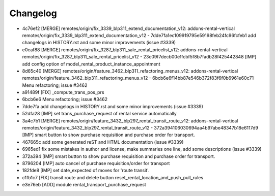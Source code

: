 
Changelog
---------

- 4c76ef2 [MERGE] remotes/origin/fix_3339_blp311_extend_documentation_v12: addons-rental-vertical remotes/origin/fix_3339_blp311_extend_documentation_v12 - 7dde7fa1ec109919795e59198feb24fc96fcfeb1 add changelogs in HISTORY.rst and some minor improvements (issue #3339)
- e0caf88 [MERGE] remotes/origin/fix_3287_blp311_sale_rental_pricelist_v12: addons-rental-vertical remotes/origin/fix_3287_blp311_sale_rental_pricelist_v12 - 23c09f7decb00e1fcbf5f8b7fadb28f425442848 [IMP] add config option of model_rental_product_instance_appointment
- 8d65c40 [MERGE] remotes/origin/feature_3462_blp311_refactoring_menus_v12: addons-rental-vertical remotes/origin/feature_3462_blp311_refactoring_menus_v12 - 6bcb6e6f14bb87e546b372f83f6f0b6961e60c71 Menu refactoring; issue #3462
- a91489f [FIX] _compute_trans_pos_prs
- 6bcb6e6 Menu refactoring; issue #3462
- 7dde7fa add changelogs in HISTORY.rst and some minor improvements (issue #3339)
- 52dfa28 [IMP] set trans_purchase_request of rental service automatically
- 3a4c7b1 [MERGE] remotes/origin/feature_3432_blp297_rental_transit_route_v12: addons-rental-vertical remotes/origin/feature_3432_blp297_rental_transit_route_v12 - 372a394106030694aa4b97abe48347b18e6117d9 [IMP] smart button to show purchase requisition and purchase order for transport.
- 467665c add some generated reST and HTML documentation (issue #3339)
- 6965ed1 fix some mistakes in author and license, make summaries one line, add some descriptions (issue #3339)
- 372a394 [IMP] smart button to show purchase requisition and purchase order for transport.
- 8796204 [IMP] auto cancel of purchase requisition/order for transport
- 182fde8 [IMP] set date_expected of moves for 'route transit'.
- c1fb1c7 [FIX] transit route and delete button reset_rental_location_and_push_pull_rules
- e3e76eb [ADD] module rental_transport_purchase_request

